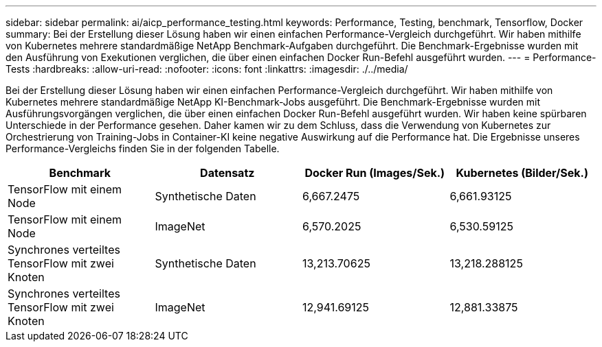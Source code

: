 ---
sidebar: sidebar 
permalink: ai/aicp_performance_testing.html 
keywords: Performance, Testing, benchmark, Tensorflow, Docker 
summary: Bei der Erstellung dieser Lösung haben wir einen einfachen Performance-Vergleich durchgeführt. Wir haben mithilfe von Kubernetes mehrere standardmäßige NetApp Benchmark-Aufgaben durchgeführt. Die Benchmark-Ergebnisse wurden mit den Ausführung von Exekutionen verglichen, die über einen einfachen Docker Run-Befehl ausgeführt wurden. 
---
= Performance-Tests
:hardbreaks:
:allow-uri-read: 
:nofooter: 
:icons: font
:linkattrs: 
:imagesdir: ./../media/


[role="lead"]
Bei der Erstellung dieser Lösung haben wir einen einfachen Performance-Vergleich durchgeführt. Wir haben mithilfe von Kubernetes mehrere standardmäßige NetApp KI-Benchmark-Jobs ausgeführt. Die Benchmark-Ergebnisse wurden mit Ausführungsvorgängen verglichen, die über einen einfachen Docker Run-Befehl ausgeführt wurden. Wir haben keine spürbaren Unterschiede in der Performance gesehen. Daher kamen wir zu dem Schluss, dass die Verwendung von Kubernetes zur Orchestrierung von Training-Jobs in Container-KI keine negative Auswirkung auf die Performance hat. Die Ergebnisse unseres Performance-Vergleichs finden Sie in der folgenden Tabelle.

|===
| Benchmark | Datensatz | Docker Run (Images/Sek.) | Kubernetes (Bilder/Sek.) 


| TensorFlow mit einem Node | Synthetische Daten | 6,667.2475 | 6,661.93125 


| TensorFlow mit einem Node | ImageNet | 6,570.2025 | 6,530.59125 


| Synchrones verteiltes TensorFlow mit zwei Knoten | Synthetische Daten | 13,213.70625 | 13,218.288125 


| Synchrones verteiltes TensorFlow mit zwei Knoten | ImageNet | 12,941.69125 | 12,881.33875 
|===